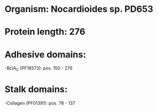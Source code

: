 * Organism: Nocardioides sp. PD653
* Protein length: 276
* Adhesive domains:
-BclA_C (PF18573): pos. 150 - 276
* Stalk domains:
-Collagen (PF01391): pos. 78 - 137

